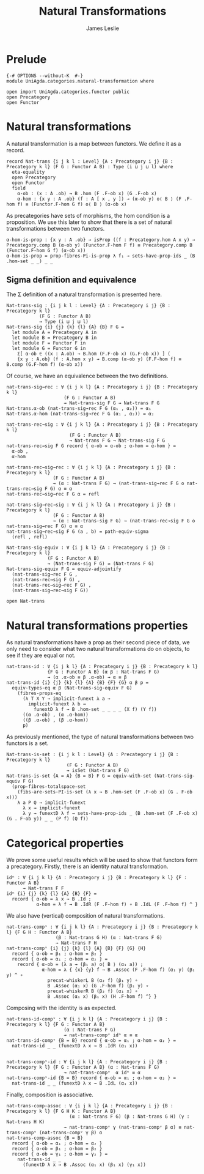 #+title: Natural Transformations
#+author: James Leslie
#+STARTUP: hideblocks
* Prelude
  #+begin_src agda2
{-# OPTIONS --without-K  #-}
module UniAgda.categories.natural-transformation where

open import UniAgda.categories.functor public
open Precategory
open Functor
#+end_src
* Natural transformations
A natural transformation is a map between functors. We define it as a record.
#+begin_src agda2
record Nat-trans {i j k l : Level} {A : Precategory i j} {B : Precategory k l} (F G : Functor A B) : Type (i ⊔ j ⊔ l) where
  eta-equality
  open Precategory
  open Functor
  field
    α-ob : (x : A .ob) → B .hom (F .F-ob x) (G .F-ob x)
    α-hom : {x y : A .ob} (f : A [ x , y ]) → (α-ob y) o⟨ B ⟩ (F .F-hom f) ≡ (Functor.F-hom G f) o⟨ B ⟩ (α-ob x)
#+end_src

As precategories have sets of morphisms, the hom condition is a proposition. We use this later to show that there is a set of natural transformations between two functors.
#+begin_src agda2
  α-hom-is-prop : {x y : A .ob} → isProp ((f : Precategory.hom A x y) → Precategory.comp B (α-ob y) (Functor.F-hom F f) ≡ Precategory.comp B (Functor.F-hom G f) (α-ob x))
  α-hom-is-prop = prop-fibres-Pi-is-prop λ f₁ → sets-have-prop-ids _ (B .hom-set _ _) _ _
#+end_src

** Sigma definition and equivalence
The Σ definition of a natural transformation is presented here.
#+begin_src agda2
Nat-trans-sig : {i j k l : Level} {A : Precategory i j} {B : Precategory k l}
            (F G : Functor A B)
            → Type (i ⊔ j ⊔ l)
Nat-trans-sig {i} {j} {k} {l} {A} {B} F G =
  let module A = Precategory A in
  let module B = Precategory B in
  let module F = Functor F in
  let module G = Functor G in
    Σ[ α-ob ∈ ((x : A.ob) → B.hom (F.F-ob x) (G.F-ob x)) ] (
    {x y : A.ob} (f : A.hom x y) → B.comp (α-ob y) (F.F-hom f) ≡ B.comp (G.F-hom f) (α-ob x))
#+end_src

Of course, we have an equivalence between the two definitions.
#+begin_src agda2
nat-trans-sig→rec : ∀ {i j k l} {A : Precategory i j} {B : Precategory k l}
                     (F G : Functor A B)
                     → Nat-trans-sig F G → Nat-trans F G
Nat-trans.α-ob (nat-trans-sig→rec F G (α₁ , α₂)) = α₁
Nat-trans.α-hom (nat-trans-sig→rec F G (α₁ , α₂)) = α₂

nat-trans-rec→sig : ∀ {i j k l} {A : Precategory i j} {B : Precategory k l}
                       (F G : Functor A B)
                       → Nat-trans F G → Nat-trans-sig F G
nat-trans-rec→sig F G record { α-ob = α-ob ; α-hom = α-hom } =
  α-ob ,
  α-hom

nat-trans-rec→sig→rec : ∀ {i j k l} {A : Precategory i j} {B : Precategory k l}
                 (F G : Functor A B)
                 → (α : Nat-trans F G) → (nat-trans-sig→rec F G o nat-trans-rec→sig F G) α ≡ α
nat-trans-rec→sig→rec F G α = refl

nat-trans-sig→rec→sig : ∀ {i j k l} {A : Precategory i j} {B : Precategory k l}
                 (F G : Functor A B)
                 → (α : Nat-trans-sig F G) → (nat-trans-rec→sig F G o nat-trans-sig→rec F G) α ≡ α
nat-trans-sig→rec→sig F G (a , b) = path-equiv-sigma
  (refl , refl)

Nat-trans-sig-equiv : ∀ {i j k l} {A : Precategory i j} {B : Precategory k l}
               (F G : Functor A B)
               → (Nat-trans-sig F G) ≃ (Nat-trans F G)
Nat-trans-sig-equiv F G = equiv-adjointify
  (nat-trans-sig→rec F G ,
  (nat-trans-rec→sig F G) ,
  (nat-trans-rec→sig→rec F G) ,
  (nat-trans-sig→rec→sig F G))
#+end_src

#+begin_src agda2
open Nat-trans
#+end_src


* Natural transformations properties
As natural transformations have a prop as their second piece of data, we only need to consider what two natural transformations do on objects, to see if they are equal or not.
#+begin_src agda2
nat-trans-id : ∀ {i j k l} {A : Precategory i j} {B : Precategory k l}
               {F G : Functor A B} (α β : Nat-trans F G)
               → (α .α-ob ≡ β .α-ob) → α ≡ β
nat-trans-id {i} {j} {k} {l} {A} {B} {F} {G} α β p =
  equiv-types-eq α β (Nat-trans-sig-equiv F G)
    (fibres-props-eq
      (λ T X Y → implicit-funext λ a →
        implicit-funext λ b →
          funextD λ f → B .hom-set _ _ _ _ (X f) (Y f))
      ((α .α-ob) , (α .α-hom))
      ((β .α-ob) , (β .α-hom))
      p)
#+end_src

As previously mentioned, the type of natural transformations between two functors is a set.
#+begin_src agda2
Nat-trans-is-set : {i j k l : Level} {A : Precategory i j} {B : Precategory k l}
                      (F G : Functor A B)
                      → isSet (Nat-trans F G)
Nat-trans-is-set {A = A} {B = B} F G = equiv-with-set (Nat-trans-sig-equiv F G)
  (prop-fibres-totalspace-set
    (fibs-are-sets-PI-is-set (λ x → B .hom-set (F .F-ob x) (G . F-ob x)))
    λ a P Q → implicit-funext
      λ x → implicit-funext
      λ y → funextD λ f → sets-have-prop-ids _ (B .hom-set (F .F-ob x) (G . F-ob y)) _ _ (P f) (Q f))
#+end_src

* Categorical properties
We prove some useful results which will be used to show that functors form a precategory. Firstly, there is an identity natural transformation.
#+begin_src agda2
idⁿ : ∀ {i j k l} {A : Precategory i j} {B : Precategory k l} {F : Functor A B}
      → Nat-trans F F
idⁿ {i} {j} {k} {l} {A} {B} {F} =
  record { α-ob = λ x → B .Id ;
           α-hom = λ f → B .IdR (F .F-hom f) ∘ B .IdL (F .F-hom f) ^ }
#+end_src

We also have (vertical) composition of natural transformations.
#+begin_src agda2
nat-trans-compᵛ : ∀ {i j k l} {A : Precategory i j} {B : Precategory k l} {F G H : Functor A B}
                  (β : Nat-trans G H) (α : Nat-trans F G)
                  → Nat-trans F H
nat-trans-compᵛ {i} {j} {k} {l} {A} {B} {F} {G} {H}
  record { α-ob = β₁ ; α-hom = β₂ }
  record { α-ob = α₁ ; α-hom = α₂ } =
    record { α-ob = (λ a → (β₁ a) o⟨ B ⟩ (α₁ a)) ;
             α-hom = λ { {x} {y} f → B .Assoc (F .F-hom f) (α₁ y) (β₁ y) ^ ∘
               precat-whiskerL B (α₂ f) (β₁ y) ∘
               B .Assoc (α₁ x) (G .F-hom f) (β₁ y) ∘
               precat-whiskerR B (β₂ f) (α₁ x) ∘
               B .Assoc (α₁ x) (β₁ x) (H .F-hom f) ^} }
#+end_src

Composing with the identity is as expected.
#+begin_src agda2
nat-trans-id-compᵛ : ∀ {i j k l} {A : Precategory i j} {B : Precategory k l} {F G : Functor A B}
                     (α : Nat-trans F G)
                     → nat-trans-compᵛ idⁿ α ≡ α
nat-trans-id-compᵛ {B = B} record { α-ob = α₁ ; α-hom = α₂ } =
  nat-trans-id _ _ (funextD λ x → B .IdR (α₁ x))


nat-trans-compᵛ-id : ∀ {i j k l} {A : Precategory i j} {B : Precategory k l} {F G : Functor A B} (α : Nat-trans F G)
                     → nat-trans-compᵛ  α idⁿ ≡ α
nat-trans-compᵛ-id {B = B} record { α-ob = α₁ ; α-hom = α₂ } =
  nat-trans-id _ _ (funextD λ x → B .IdL (α₁ x))
#+end_src

Finally, composition is associative.
#+begin_src agda2
nat-trans-comp-assoc : ∀ {i j k l} {A : Precategory i j} {B : Precategory k l} {F G H K : Functor A B}
                       (α : Nat-trans F G) (β : Nat-trans G H) (γ : Nat-trans H K)
                     → nat-trans-compᵛ γ (nat-trans-compᵛ β α) ≡ nat-trans-compᵛ (nat-trans-compᵛ γ β) α
nat-trans-comp-assoc {B = B}
  record { α-ob = α₁ ; α-hom = α₂ }
  record { α-ob = β₁ ; α-hom = β₂ }
  record { α-ob = γ₁ ; α-hom = γ₂ } =
    nat-trans-id _ _
      (funextD λ x → B .Assoc (α₁ x) (β₁ x) (γ₁ x))
#+end_src

